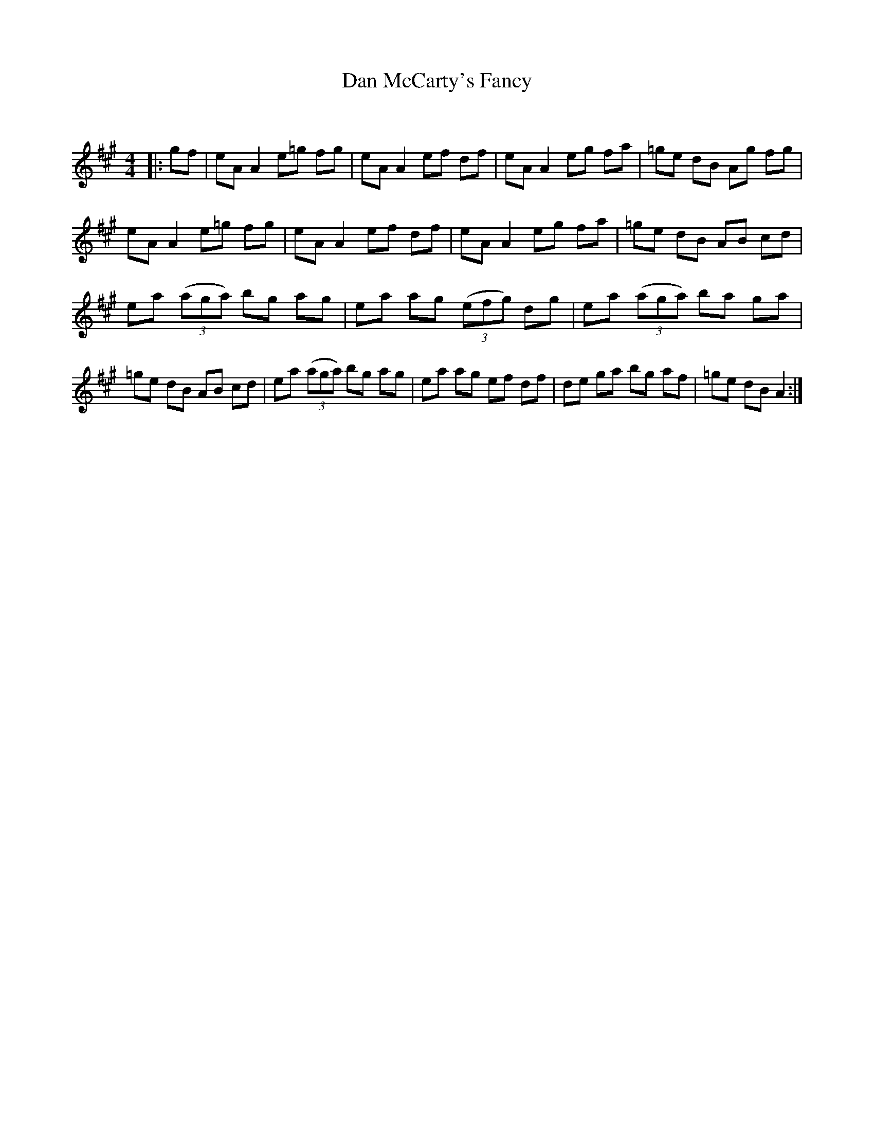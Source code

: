 X:1
T: Dan McCarty's Fancy
C:
R:Reel
Q: 232
K:A
M:4/4
L:1/8
|:gf|eA A2 e=g fg|eA A2 ef df|eA A2 eg fa|=ge dB Ag fg|
eA A2 e=g fg|eA A2 ef df|eA A2 eg fa|=ge dB AB cd|
ea ((3aga) bg ag|ea ag ((3efg) dg|ea ((3aga) ba ga|
=ge dB AB cd|ea ((3aga) bg ag|ea ag ef df|de ga bg af|=ge dB A2:|
